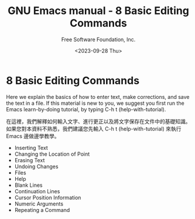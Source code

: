 #+TITLE: GNU Emacs manual - 8 Basic Editing Commands
#+AUTHOR: Free Software Foundation, Inc.
#+DATE: <2023-09-28 Thu>

* 8 Basic Editing Commands

Here we explain the basics of how to enter text, make corrections, and save the text in a file. If this material is new to you, we suggest you first run the Emacs learn-by-doing tutorial, by typing C-h t (help-with-tutorial).

在這裡，我們解釋如何輸入文字、進行更正以及將文字保存在文件中的基礎知識。如果您對本資料不熟悉，我們建議您先輸入 C-h t (help-with-tutorial) 來執行 Emacs 邊做邊學教學。

- Inserting Text
- Changing the Location of Point
- Erasing Text
- Undoing Changes
- Files
- Help
- Blank Lines
- Continuation Lines
- Cursor Position Information
- Numeric Arguments
- Repeating a Command
